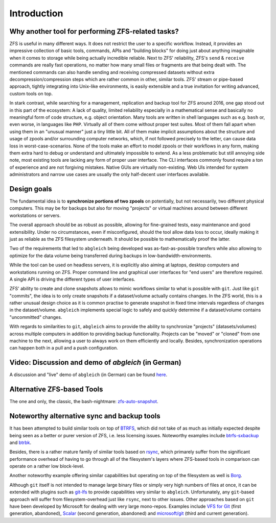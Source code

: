 Introduction
============


Why another tool for performing ZFS-related tasks?
--------------------------------------------------

ZFS is useful in many different ways. It does not restrict the user to a specific workflow. Instead, it provides an impressive collection of basic tools, commands, APIs and "building blocks" for doing just about anything imaginable when it comes to storage while being actually incredible reliable. Next to ZFS' reliability, ZFS's ``send`` & ``receive`` commands are really fast operations, no matter how many small files or fragments are that being dealt with. The mentioned commands can also handle sending and receiving compressed datasets without extra decompression/compression steps which are rather common in other, similar tools. ZFS' stream or pipe-based approach, tightly integrating into Unix-like environments, is easily extensible and a true invitation for writing advanced, custom tools on top.

In stark contrast, while searching for a management, replication and backup tool for ZFS around 2016, one gap stood out in this part of the ecosystem: A lack of quality, limited reliability especially in a mathematical sense and basically no meaningful form of code structure, e.g. object orientation. Many tools are written in shell languages such as e.g. ``bash`` or, even worse, in languages like ``PHP``. Virtually all of them come without proper test suites. Most of them fall apart when using them in an "unusual manner" just a tiny little bit. All of them make implicit assumptions about the structure and usage of zpools and/or surrounding computer networks, which, if not followed precisely to the letter, can cause data loss in worst-case-scenarios. None of the tools make an effort to model zpools or their workflows in any form, making them extra hard to debug or understand and ultimately impossible to extend. As a less problematic but still annoying side note, most existing tools are lacking any form of proper user interface. The CLI interfaces commonly found require a ton of experience and are not forgiving mistakes. Native GUIs are virtually non-existing. Web UIs intended for system administrators and narrow use cases are usually the only half-decent user interfaces available.


Design goals
------------

The fundamental idea is to **synchronize portions of two zpools** on potentially, but not necessarily, two different physical computers. This may be for backups but also for moving "projects" or virtual machines around between different workstations or servers.

The overall approach should be as robust as possible, allowing for fine-grained tests, easy maintenance and good extensibility. Under no circumstances, even if misconfigured, should the tool allow data loss to occur, ideally making it just as reliable as the ZFS filesystem underneath. It should be possible to mathematically proof the latter.

Two of the requirements that led to ``abgleich`` being developed was as-fast-as-possible transfers while also allowing to optimize for the data volume being transferred during backups in low-bandwidth-environments.

While the tool can be used on headless servers, it is explicitly also aiming at laptops, desktop computers and workstations running on ZFS. Proper command line and graphical user interfaces for "end users" are therefore required. A single API is driving the different types of user interfaces.

ZFS' ability to create and clone snapshots allows to mimic workflows similar to what is possible with ``git``. Just like ``git`` "commits", the idea is to only create snapshots if a dataset/volume actually contains changes. In the ZFS world, this is a rather unusual design choice as it is common practise to generate snapshot in fixed time intervals regardless of changes in the dataset/volume. ``abgleich`` implements special logic to safely and quickly determine if a dataset/volume contains "uncommitted" changes.

With regards to similarities to ``git``, ``abgleich`` aims to provide the ability to synchronize "projects" (datasets/volumes) across multiple computers in addition to providing backup functionality. Projects can be "moved" or "cloned" from one machine to the next, allowing a user to always work on them efficiently and locally. Besides, synchronization operations can happen both in a pull and a push configuration.


Video: Discussion and demo of `abgleich` (in German)
----------------------------------------------------

A discussion and "live" demo of ``abgleich`` (in German) can be found `here`_.

.. _here: https://www.youtube.com/watch?v=BjZJmoHnK3Q


Alternative ZFS-based Tools
---------------------------

The one and only, the classic, the bash-nightmare: `zfs-auto-snapshot`_.

.. _zfs-auto-snapshot: https://github.com/zfsonlinux/zfs-auto-snapshot


Noteworthy alternative sync and backup tools
--------------------------------------------

It has been attempted to build similar tools on top of `BTRFS`_, which did not take of as much as initially expected despite being seen as a better or purer version of ZFS, i.e. less licensing issues. Noteworthy examples include `btrfs-sxbackup`_ and `btrbk`_.

.. _BTRFS: https://btrfs.wiki.kernel.org/index.php/Main_Page
.. _btrfs-sxbackup: https://github.com/masc3d/btrfs-sxbackup
.. _btrbk: https://github.com/digint/btrbk

Besides, there is a rather mature family of similar tools based on `rsync`_, which primarely suffer from the significant performance overhead of having to go through all of the filesystem's layers where ZFS-based tools in comparison can operate on a rather low block-level.

.. _rsync: https://en.wikipedia.org/wiki/Rsync

Another noteworthy example offering similar capabilities but operating on top of the filesystem as well is `Borg`_.

.. _Borg: https://www.borgbackup.org/

Although ``git`` itself is not intended to manage large binary files or simply very high numbers of files at once, it can be extended with plugins such as `git-lfs`_ to provide capabilities very similar to ``abgleich``. Unfortunately, any ``git``-based approach will suffer from filesystem-overhead just like ``rsync``, next to other issues. Other approaches based on ``git`` have been developed by Microsoft for dealing with very large mono-repos. Examples include `VFS for Git`_ (first generation, abandoned), `Scalar`_ (second generation, abandoned) and `microsoft/git`_ (third and current generation).

.. _git-lfs: https://git-lfs.github.com/
.. _VFS for Git: https://github.com/microsoft/VFSForGit
.. _Scalar: https://github.com/microsoft/scalar
.. _microsoft/git: https://github.com/microsoft/git
